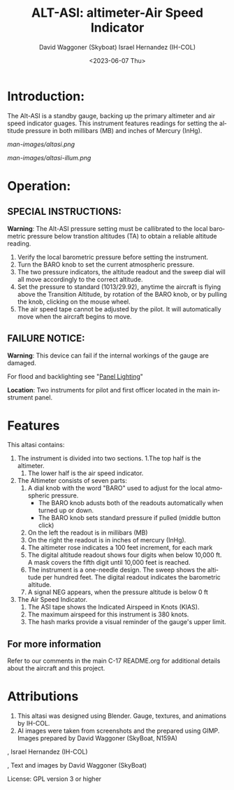 #+TITLE:  ALT-ASI: altimeter-Air Speed Indicator
#+DATE: <2023-06-07 Thu>
#+AUTHOR: David Waggoner (Skyboat)
#+EMAIL:  dr.skyboat@gmail.com
#+AUTHOR: Israel Hernandez (IH-COL)
#+EMAIL:  iahmcol@thejabberwocky.net
#+LANGUAGE: en

* Introduction:  

The Alt-ASI is a standby gauge, backing up the primary altimeter and air speed indicator guages.  
This instrument features readings for setting the altitude pressure in both millibars (MB) and inches of Mercury (InHg).

#+CAPTION: Altasi in daylight
#+NAME:   Figure 1: <altasi> in daylight.
[[man-images/altasi.png]]
 
#+CAPTION: Altasi with illumination turned on
#+NAME:   Figure 2: <altasi> with illumination turned on
[[man-images/altasi-illum.png]]

* Operation:
  
** SPECIAL INSTRUCTIONS:  
   
*Warning*: The Alt-ASI pressure setting must be callibrated to the local barometric pressure below transtion altitudes (TA) to obtain a reliable altitude reading.

1. Verify the local barometric pressure before setting the instrument.
2. Turn the BARO knob to set the current atmospheric pressure.	
3. The two pressure indicators, the altitude readout and the sweep dial will all move accordingly to the correct altitude.
4. Set the pressure to standard (1013/29.92), anytime the aircraft is flying above the Transition Altitude, by rotation of the BARO knob, or by pulling the knob, clicking on the mouse wheel.
5. The air speed tape cannot be adjusted by the pilot.  It will automatically move when the aircraft begins to move.

** FAILURE NOTICE: 
   
*Warning*: This device can fail if the internal workings of the gauge are damaged.

For flood and backlighting see "[[../PanelLighting][Panel Lighting]]"

*Location*: Two instruments for pilot and first officer located in the main instrument panel.

* Features

This altasi contains:

1. The instrument is divided into two sections.  
   1.The top half is the altimeter.
   2. The lower half is the air speed indicator.
2. The Altimeter consists of seven parts:
   1. A dial knob with the word "BARO" used to adjust for the local atmospheric pressure.
      + The BARO knob adusts both of the readouts automatically when turned up or down.
      + The BARO knob sets standard pressure if pulled (middle button click)
   2. On the left the readout is in millibars (MB)
   3. On the right the readout is in inches of mercury (InHg).
   4. The altimeter rose indicates a 100 feet increment, for each mark
   5. The digital altitude readout shows four digits when below 10,000 ft. A mask covers the fifth digit until 10,000 feet is reached.
   6. The instrument is a one-needle design.  The sweep shows the altitude per hundred feet.  The digital readout indicates the barometric altitude.
   7. A signal NEG appears, when the pressure altitude is below 0 ft
3. The Air Speed Indicator.
   1. The ASI tape shows the Indicated Airspeed in Knots (KIAS).
   2. The maximum airspeed for this instrument is 380 knots.  
   3. The hash marks provide a visual reminder of the gauge's upper limit.  

** For more information

Refer to our comments in the main C-17 README.org for additional details about the aircraft and this project.

* Attributions

1. This altasi was designed using Blender.  Gauge, textures, and animations by IH-COL.
2. AI images were taken from screenshots and the prepared using GIMP.  Images prepared by David Waggoner (SkyBoat, N159A)

\copy 2023, Israel Hernandez (IH-COL)

\copy 2023, Text and images by David Waggoner (SkyBoat)

License:  GPL version 3 or higher
